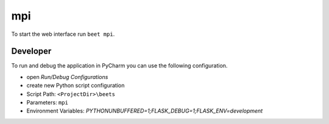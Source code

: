 mpi
===

To start the web interface run ``beet mpi``.

Developer
---------

To run and debug the application in PyCharm you can use the following configuration.

* open `Run/Debug Configurations`
* create new Python script configuration
* Script Path: ``<ProjectDir>\beets``
* Parameters: ``mpi``
* Environment Variables: `PYTHONUNBUFFERED=1;FLASK_DEBUG=1;FLASK_ENV=development`